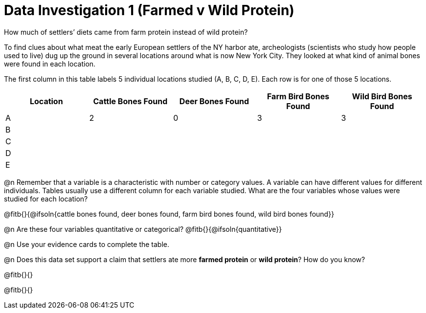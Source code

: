 = Data Investigation 1 (Farmed v Wild Protein)

How much of settlers’ diets came from farm protein instead of wild protein? 

To find clues about what meat the early European settlers of the NY harbor ate, archeologists (scientists who study how people used to live) dug up the ground in several locations around what is now New York City. They looked at what kind of animal bones were found in each location. 


The first column in this table labels 5 individual locations studied (A, B, C, D, E). Each row is for one of those 5 locations. 

[cols="1,1,1,1,1", options="header"]
|===
|Location
|Cattle Bones Found
|Deer Bones Found
|Farm Bird Bones Found
|Wild Bird Bones Found

|A
|2
|0
|3
|3

|B
|
|
|
|

|C
|
|
|
|

|D
|
|
|
|

|E
|
|
|
|

|===

@n Remember that a variable is a characteristic with number or category values. A variable can have different values for different individuals. Tables usually use a different column for each variable studied. What are the four variables whose values were studied for each location?

@fitb{}{@ifsoln{cattle bones found, deer bones found, farm bird bones found, wild bird bones found}}

@n Are these four variables quantitative or categorical? @fitb{}{@ifsoln{quantitative}}

@n Use your evidence cards to complete the table. 

@n Does this data set support a claim that settlers ate more *farmed protein* or *wild protein*? How do you know?

@fitb{}{}

@fitb{}{}

